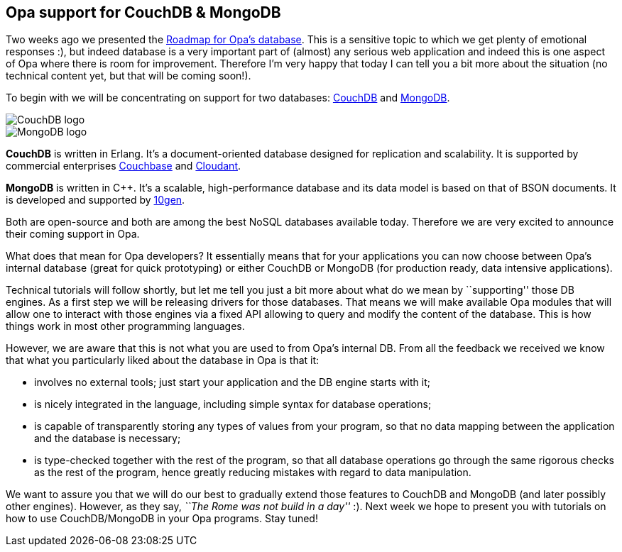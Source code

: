 [[chapter_db_mongo_couch]]
Opa support for CouchDB & MongoDB
---------------------------------

Two weeks ago we presented the <<chapter_db_roadmap,Roadmap for Opa's database>>. This is a sensitive topic to which we get plenty of emotional responses :), but indeed database is a very important part of (almost) any serious web application and indeed this is one aspect of Opa where there is room for improvement. Therefore I'm very happy that today I can tell you a bit more about the situation (no technical content yet, but that will be coming soon!).

To begin with we will be concentrating on support for two databases: http://couchdb.apache.org[CouchDB] and http://www.mongodb.org[MongoDB].

image::CouchDB-logo.png[float="left"]
image::MongoDB-logo.png[float="right"]

*CouchDB* is written in Erlang. It's a document-oriented database designed for replication and scalability. It is supported by commercial enterprises http://www.couchbase.com/[Couchbase] and https://cloudant.com[Cloudant].

*MongoDB* is written in C++. It's a scalable, high-performance database and its data model is based on that of BSON documents. It is developed and supported by http://10gen.com[10gen].

Both are open-source and both are among the best NoSQL databases available today. Therefore we are very excited to announce their coming support in Opa.

What does that mean for Opa developers? It essentially means that for your applications you can now choose between Opa's internal database (great for quick prototyping) or either CouchDB or MongoDB (for production ready, data intensive applications).

Technical tutorials will follow shortly, but let me tell you just a bit more about what do we mean by ``supporting'' those DB engines. As a first step we will be releasing drivers for those databases. That means we will make available Opa modules that will allow one to interact with those engines via a fixed API allowing to query and modify the content of the database. This is how things work in most other programming languages.

However, we are aware that this is not what you are used to from Opa's internal DB. From all the feedback we received we know that what you particularly liked about the database in Opa is that it:

* involves no external tools; just start your application and the DB engine starts with it;
* is nicely integrated in the language, including simple syntax for database operations;
* is capable of transparently storing any types of values from your program, so that no data mapping between the application and the database is necessary;
* is type-checked together with the rest of the program, so that all database operations go through the same rigorous checks as the rest of the program, hence greatly reducing mistakes with regard to data manipulation.

We want to assure you that we will do our best to gradually extend those features to CouchDB and MongoDB (and later possibly other engines). However, as they say, _``The Rome was not build in a day''_ :). Next week we hope to present you with tutorials on how to use CouchDB/MongoDB in your Opa programs. Stay tuned!
